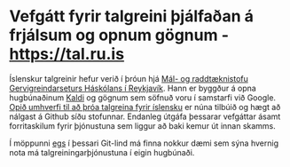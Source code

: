* Vefgátt fyrir talgreini þjálfaðan á frjálsum og opnum gögnum - https://tal.ru.is

  Íslenskur talgreinir hefur verið í þróun hjá [[https://lvl.ru.is][Mál- og raddtæknistofu
  Gervigreindarseturs Háskólans í Reykjavík]]. Hann er byggður á opna hugbúnaðinum
  [[https://kaldi-asr.org][Kaldi]] og gögnum sem söfnuð voru í samstarfi við Google. [[https://github.com/cadia-lvl/ice-asr][Opið umhverfi til að
  þróa talgreina fyrir íslensku]] er núna tilbúið og hægt að nálgast á Github síðu
  stofunnar. Endanleg útgáfa þessarar vefgáttar ásamt forritaskilum fyrir
  þjónustuna sem liggur að baki kemur út innan skamms.

  Í möppunni [[./egs][egs]] í þessari Git-lind má finna nokkur dæmi sem sýna hvernig nota
  má talgreiningarþjónustuna í eigin hugbúnaði.
